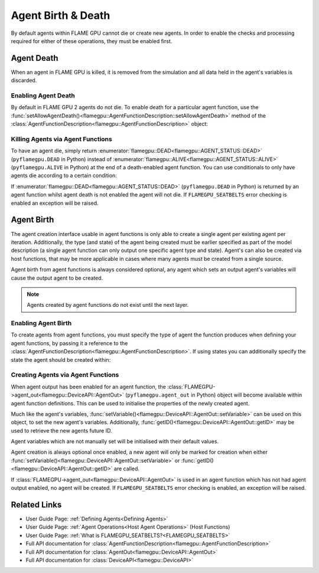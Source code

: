 .. _agent birth death:

Agent Birth & Death
^^^^^^^^^^^^^^^^^^^

By default agents within FLAME GPU cannot die or create new agents. In order to enable the checks and processing required for either of these operations, they must be enabled first.

Agent Death
-----------

When an agent in FLAME GPU is killed, it is removed from the simulation and all data held in the agent's variables is discarded.

Enabling Agent Death
====================

By default in FLAME GPU 2 agents do not die. To enable death for a particular agent function, use the :func:`setAllowAgentDeath()<flamegpu::AgentFunctionDescription::setAllowAgentDeath>` method of
the :class:`AgentFunctionDescription<flamegpu::AgentFunctionDescription>` object:

.. tabs::
  
  .. code-tab:: cpp C++

    // Allow agent_fn1 to kill agents
    agent_fn1_description.setAllowAgentDeath(true);

  .. code-tab:: py Python

    # Allow agent_fn1 to kill agents
    agent_fn1_description.setAllowAgentDeath(True)


Killing Agents via Agent Functions
==================================

To have an agent die, simply return :enumerator:`flamegpu::DEAD<flamegpu::AGENT_STATUS::DEAD>` (``pyflamegpu.DEAD`` in Python) instead of :enumerator:`flamegpu::ALIVE<flamegpu::AGENT_STATUS::ALIVE>` (``pyflamegpu.ALIVE`` in Python) at the end of a death-enabled agent function. You can use conditionals to only have agents die according to a certain condition:

.. tabs::

  .. code-tab:: cuda Agent C++
    
    FLAMEGPU_AGENT_FUNCTION(agent_fn1, flamegpu::MessageNone, flamegpu::MessageNone) {
        // Get the 'x' variable of the agent
        int x = FLAMEGPU->getVariable<int>("x");
        
        // Kill any agents with x < 25
        if (x < 25) {
            return flamegpu::DEAD;
        } else {
            return flamegpu::ALIVE;
        }
    }

  .. code-tab:: py Agent Python
    
    @pyflamegpu.agent_function
    def agent_fn1(message_in: pyflamegpu.MessageNone, message_out: pyflamegpu.MessageNone):
        # Get the 'x' variable of the agent
        x = pyflamegpu.getVariableInt("x")
        
        # Kill any agents with x < 25
        if (x < 25) :
            return pyflamegpu.DEAD
        else :
            return pyflamegpu.ALIVE


If :enumerator:`flamegpu::DEAD<flamegpu::AGENT_STATUS::DEAD>` (``pyflamegpu.DEAD`` in Python) is returned by an agent function whilst agent death is not enabled the agent will not die. If ``FLAMEGPU_SEATBELTS`` error checking is enabled an exception will be raised.


Agent Birth
-----------
The agent creation interface usable in agent functions is only able to create a single agent per existing agent per iteration. 
Additionally, the  type (and state) of the agent being created must be earlier specified as part of the model description (a single agent function can only output one specific agent type and state). Agent's can also be created via host functions, that may be more applicable in cases where many agents must be created from a single source.

Agent birth from agent functions is always considered optional, any agent which sets an output agent's variables will cause the output agent to be created.

.. note::
    Agents created by agent functions do not exist until the next layer.

Enabling Agent Birth
====================

To create agents from agent functions, you must specify the type of agent the function produces when defining your agent functions, by passing it a reference to the :class:`AgentFunctionDescription<flamegpu::AgentFunctionDescription>`. If using states you can additionally specify the state the agent should be created within:

.. tabs::

  .. code-tab:: cpp C++
  
    // Create a new agent type 'example_agent'
    flamegpu::AgentDescription example_agent = model.newAgent("example_agent");
    
    ...
    
    // The agent type 'example_agent' is set as the agent output type
    // To be output in the default state
    agent_fn1_description.setAgentOutput(example_agent);
    
    // The agent type 'example_agent' is set as the agent output type
    // To be output in the state 'living'
    agent_fn2_description.setAgentOutput(example_agent, "living");

  .. code-tab:: py Python
  
    # Create a new agent type 'example_agent'
    example_agent = model.newAgent("example_agent")
    
    ...
  
    # The agent type 'example_agent' is set as the agent output type
    # To be output in the default state
    agent_fn1_description.setAgentOutput(example_agent)
    
    # The agent type 'example_agent' is set as the agent output type
    # To be output in the state 'living'
    agent_fn2_description.setAgentOutput(example_agent, "living")

Creating Agents via Agent Functions
===================================

When agent output has been enabled for an agent function, the :class:`FLAMEGPU->agent_out<flamegpu::DeviceAPI::AgentOut>` (``pyflamegpu.agent_out`` in Python) object will become available within agent
function definitions. This can be used to initialise the properties of the newly created agent.

Much like the agent's variables, :func:`setVariable()<flamegpu::DeviceAPI::AgentOut::setVariable>` can be used on this object, to set the new agent's variables. Additionally, :func:`getID()<flamegpu::DeviceAPI::AgentOut::getID>` may be used to retrieve the new agents future ID.

Agent variables which are not manually set will be initialised with their default values.

Agent creation is always optional once enabled, a new agent will only be marked for creation when either :func:`setVariable()<flamegpu::DeviceAPI::AgentOut::setVariable>` or :func:`getID()<flamegpu::DeviceAPI::AgentOut::getID>` are called.

.. tabs::

  .. code-tab:: cuda Agent C++
  
    FLAMEGPU_AGENT_FUNCTION(OptionalOutput, flamegpu::MessageNone, flamegpu::MessageNone) {
        // Fetch this agent's id
        flamegpu::id_t id = FLAMEGPU->getID();
  
        // If its id is even, output a new agent, otherwise do nothing
        if (id % 2 == 0) {
            // Output a new agent with its 'x' variable set to 500.0f
            FLAMEGPU->agent_out.setVariable<float>("x", 500.0f);
        }
  
        // Other agent function code
        ...
    }

  .. code-tab:: py Agent Python
  
    @pyflamegpu.agent_function
    def OptionalOutput(message_in: pyflamegpu.MessageNone, message_out: pyflamegpu.MessageNone):
        # Fetch this agent's id
        id = pyflamegpu.getID()
  
        # If its id is even, output a new agent, otherwise do nothing
        if id % 2 == 0 :
            # Output a new agent with its 'x' variable set to 500.0f
            pyflamegpu.agent_out.setVariableFloat("x", 500.0f)
  
        # Other agent function code
        ...

If :class:`FLAMEGPU->agent_out<flamegpu::DeviceAPI::AgentOut>` is used in an agent function which has not had agent output enabled, no agent will be created. If ``FLAMEGPU_SEATBELTS`` error checking is enabled, an exception will be raised.

Related Links
-------------

* User Guide Page: :ref:`Defining Agents<Defining Agents>`
* User Guide Page: :ref:`Agent Operations<Host Agent Operations>` (Host Functions)
* User Guide Page: :ref:`What is FLAMEGPU_SEATBELTS?<FLAMEGPU_SEATBELTS>`
* Full API documentation for :class:`AgentFunctionDescription<flamegpu::AgentFunctionDescription>`
* Full API documentation for :class:`AgentOut<flamegpu::DeviceAPI::AgentOut>`
* Full API documentation for :class:`DeviceAPI<flamegpu::DeviceAPI>`
